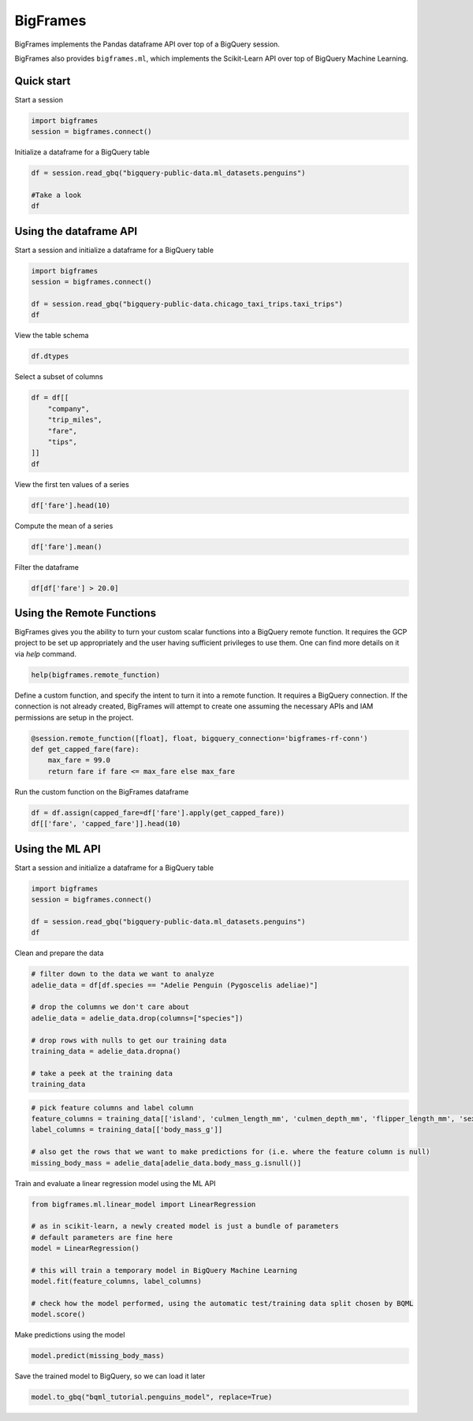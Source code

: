 BigFrames
=========

BigFrames implements the Pandas dataframe API over top of a BigQuery session.

BigFrames also provides ``bigframes.ml``, which implements the Scikit-Learn API over top of BigQuery Machine Learning.

Quick start
-----------

Start a session

.. code-block:: python

    import bigframes
    session = bigframes.connect()

Initialize a dataframe for a BigQuery table

.. code-block:: python

    df = session.read_gbq("bigquery-public-data.ml_datasets.penguins")

    #Take a look
    df

Using the dataframe API
-----------------------

Start a session and initialize a dataframe for a BigQuery table

.. code-block:: python

    import bigframes
    session = bigframes.connect()

    df = session.read_gbq("bigquery-public-data.chicago_taxi_trips.taxi_trips")
    df

View the table schema

.. code-block:: python

    df.dtypes

Select a subset of columns

.. code-block:: python

    df = df[[
        "company",
        "trip_miles",
        "fare",
        "tips",
    ]]
    df

View the first ten values of a series

.. code-block:: python

    df['fare'].head(10)

Compute the mean of a series

.. code-block:: python

    df['fare'].mean()

Filter the dataframe

.. code-block:: python

    df[df['fare'] > 20.0]


Using the Remote Functions
--------------------------

BigFrames gives you the ability to turn your custom scalar functions into a BigQuery remote function.
It requires the GCP project to be set up appropriately and the user having sufficient privileges to use them.
One can find more details on it via `help` command.

.. code-block:: python

    help(bigframes.remote_function)

Define a custom function, and specify the intent to turn it into a remote function.
It requires a BigQuery connection. If the connection is not already created, BigFrames will
attempt to create one assuming the necessary APIs and IAM permissions are setup in the project.

.. code-block:: python

    @session.remote_function([float], float, bigquery_connection='bigframes-rf-conn')
    def get_capped_fare(fare):
        max_fare = 99.0
        return fare if fare <= max_fare else max_fare

Run the custom function on the BigFrames dataframe

.. code-block:: python

    df = df.assign(capped_fare=df['fare'].apply(get_capped_fare))
    df[['fare', 'capped_fare']].head(10)


Using the ML API
----------------

Start a session and initialize a dataframe for a BigQuery table

.. code-block:: python

    import bigframes
    session = bigframes.connect()

    df = session.read_gbq("bigquery-public-data.ml_datasets.penguins")
    df

Clean and prepare the data

.. code-block:: python

    # filter down to the data we want to analyze
    adelie_data = df[df.species == "Adelie Penguin (Pygoscelis adeliae)"]

    # drop the columns we don't care about
    adelie_data = adelie_data.drop(columns=["species"])

    # drop rows with nulls to get our training data
    training_data = adelie_data.dropna()

    # take a peek at the training data
    training_data

.. code-block:: python

    # pick feature columns and label column
    feature_columns = training_data[['island', 'culmen_length_mm', 'culmen_depth_mm', 'flipper_length_mm', 'sex']]
    label_columns = training_data[['body_mass_g']]

    # also get the rows that we want to make predictions for (i.e. where the feature column is null)
    missing_body_mass = adelie_data[adelie_data.body_mass_g.isnull()]

Train and evaluate a linear regression model using the ML API

.. code-block:: python

    from bigframes.ml.linear_model import LinearRegression

    # as in scikit-learn, a newly created model is just a bundle of parameters
    # default parameters are fine here
    model = LinearRegression()

    # this will train a temporary model in BigQuery Machine Learning
    model.fit(feature_columns, label_columns)

    # check how the model performed, using the automatic test/training data split chosen by BQML
    model.score()

Make predictions using the model

.. code-block:: python

    model.predict(missing_body_mass)

Save the trained model to BigQuery, so we can load it later

.. code-block:: python

    model.to_gbq("bqml_tutorial.penguins_model", replace=True)
